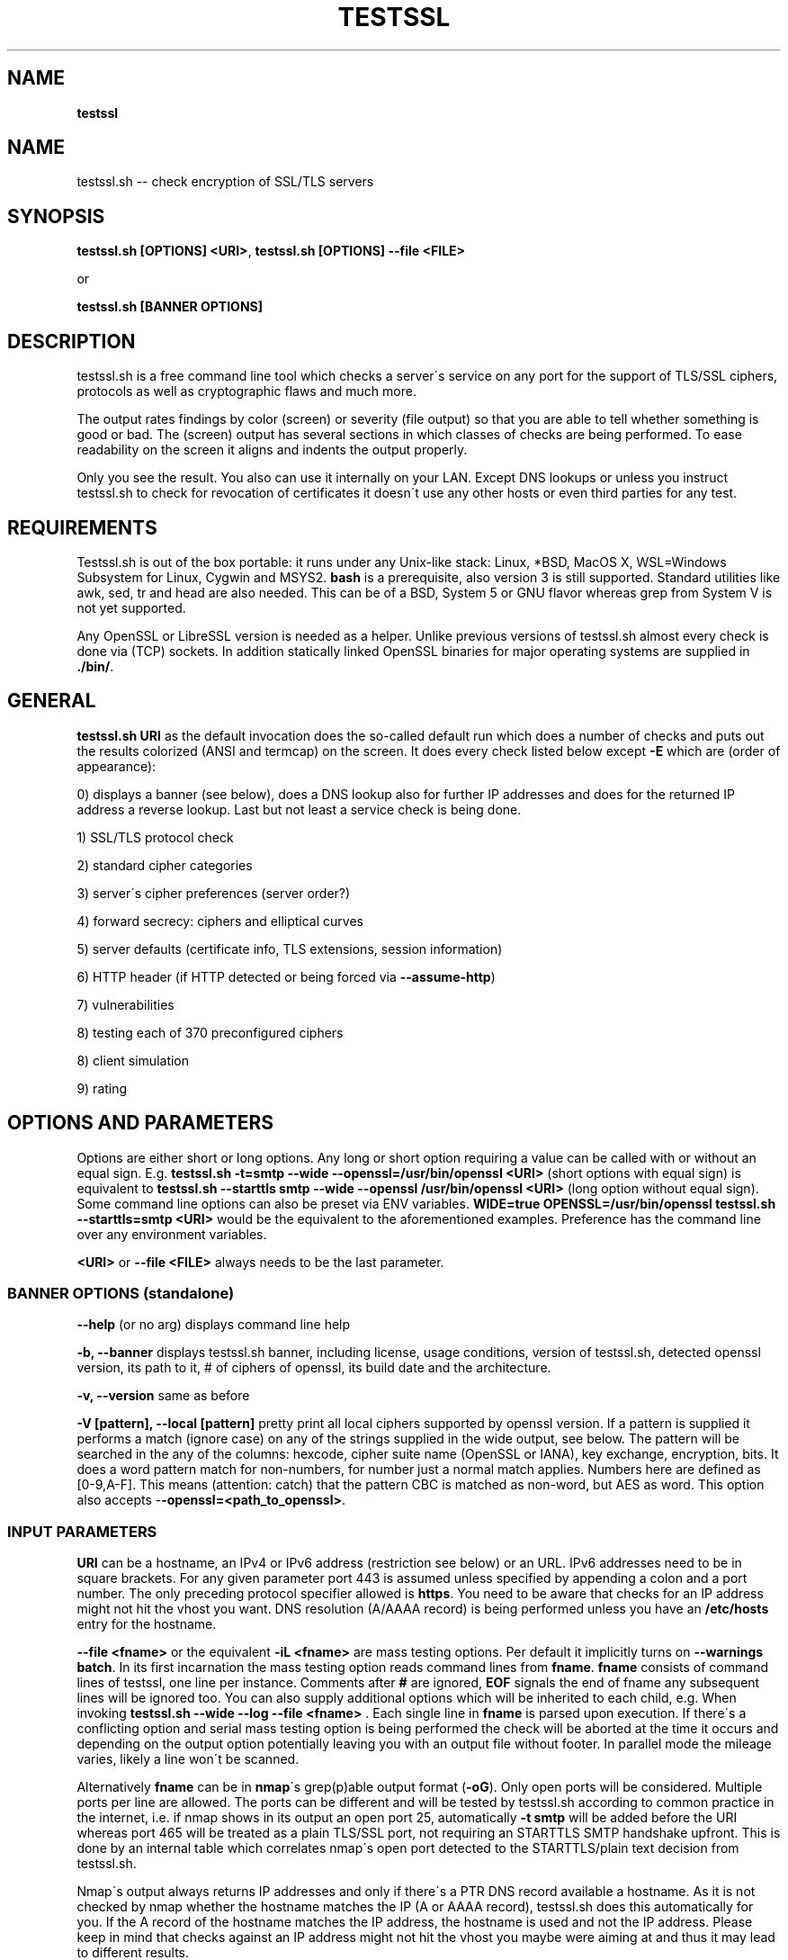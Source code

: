 .\" generated with Ronn/v0.7.3
.\" http://github.com/rtomayko/ronn/tree/0.7.3
.
.TH "TESTSSL" "1" "May 2020" "" ""
.
.SH "NAME"
\fBtestssl\fR
.
.SH "NAME"
testssl\.sh \-\- check encryption of SSL/TLS servers
.
.SH "SYNOPSIS"
\fBtestssl\.sh [OPTIONS] <URI>\fR, \fBtestssl\.sh [OPTIONS] \-\-file <FILE>\fR
.
.P
or
.
.P
\fBtestssl\.sh [BANNER OPTIONS]\fR
.
.SH "DESCRIPTION"
testssl\.sh is a free command line tool which checks a server\'s service on any port for the support of TLS/SSL ciphers, protocols as well as cryptographic flaws and much more\.
.
.P
The output rates findings by color (screen) or severity (file output) so that you are able to tell whether something is good or bad\. The (screen) output has several sections in which classes of checks are being performed\. To ease readability on the screen it aligns and indents the output properly\.
.
.P
Only you see the result\. You also can use it internally on your LAN\. Except DNS lookups or unless you instruct testssl\.sh to check for revocation of certificates it doesn\'t use any other hosts or even third parties for any test\.
.
.SH "REQUIREMENTS"
Testssl\.sh is out of the box portable: it runs under any Unix\-like stack: Linux, *BSD, MacOS X, WSL=Windows Subsystem for Linux, Cygwin and MSYS2\. \fBbash\fR is a prerequisite, also version 3 is still supported\. Standard utilities like awk, sed, tr and head are also needed\. This can be of a BSD, System 5 or GNU flavor whereas grep from System V is not yet supported\.
.
.P
Any OpenSSL or LibreSSL version is needed as a helper\. Unlike previous versions of testssl\.sh almost every check is done via (TCP) sockets\. In addition statically linked OpenSSL binaries for major operating systems are supplied in \fB\./bin/\fR\.
.
.SH "GENERAL"
\fBtestssl\.sh URI\fR as the default invocation does the so\-called default run which does a number of checks and puts out the results colorized (ANSI and termcap) on the screen\. It does every check listed below except \fB\-E\fR which are (order of appearance):
.
.P
0) displays a banner (see below), does a DNS lookup also for further IP addresses and does for the returned IP address a reverse lookup\. Last but not least a service check is being done\.
.
.P
1) SSL/TLS protocol check
.
.P
2) standard cipher categories
.
.P
3) server\'s cipher preferences (server order?)
.
.P
4) forward secrecy: ciphers and elliptical curves
.
.P
5) server defaults (certificate info, TLS extensions, session information)
.
.P
6) HTTP header (if HTTP detected or being forced via \fB\-\-assume\-http\fR)
.
.P
7) vulnerabilities
.
.P
8) testing each of 370 preconfigured ciphers
.
.P
8) client simulation
.
.P
9) rating
.
.SH "OPTIONS AND PARAMETERS"
Options are either short or long options\. Any long or short option requiring a value can be called with or without an equal sign\. E\.g\. \fBtestssl\.sh \-t=smtp \-\-wide \-\-openssl=/usr/bin/openssl <URI>\fR (short options with equal sign) is equivalent to \fBtestssl\.sh \-\-starttls smtp \-\-wide \-\-openssl /usr/bin/openssl <URI>\fR (long option without equal sign)\. Some command line options can also be preset via ENV variables\. \fBWIDE=true OPENSSL=/usr/bin/openssl testssl\.sh \-\-starttls=smtp <URI>\fR would be the equivalent to the aforementioned examples\. Preference has the command line over any environment variables\.
.
.P
\fB<URI>\fR or \fB\-\-file <FILE>\fR always needs to be the last parameter\.
.
.SS "BANNER OPTIONS (standalone)"
\fB\-\-help\fR (or no arg) displays command line help
.
.P
\fB\-b, \-\-banner\fR displays testssl\.sh banner, including license, usage conditions, version of testssl\.sh, detected openssl version, its path to it, # of ciphers of openssl, its build date and the architecture\.
.
.P
\fB\-v, \-\-version\fR same as before
.
.P
\fB\-V [pattern], \-\-local [pattern]\fR pretty print all local ciphers supported by openssl version\. If a pattern is supplied it performs a match (ignore case) on any of the strings supplied in the wide output, see below\. The pattern will be searched in the any of the columns: hexcode, cipher suite name (OpenSSL or IANA), key exchange, encryption, bits\. It does a word pattern match for non\-numbers, for number just a normal match applies\. Numbers here are defined as [0\-9,A\-F]\. This means (attention: catch) that the pattern CBC is matched as non\-word, but AES as word\. This option also accepts -\fB-openssl=<path_to_openssl>\fR\.
.
.SS "INPUT PARAMETERS"
\fBURI\fR can be a hostname, an IPv4 or IPv6 address (restriction see below) or an URL\. IPv6 addresses need to be in square brackets\. For any given parameter port 443 is assumed unless specified by appending a colon and a port number\. The only preceding protocol specifier allowed is \fBhttps\fR\. You need to be aware that checks for an IP address might not hit the vhost you want\. DNS resolution (A/AAAA record) is being performed unless you have an \fB/etc/hosts\fR entry for the hostname\.
.
.P
\fB\-\-file <fname>\fR or the equivalent \fB\-iL <fname>\fR are mass testing options\. Per default it implicitly turns on \fB\-\-warnings batch\fR\. In its first incarnation the mass testing option reads command lines from \fBfname\fR\. \fBfname\fR consists of command lines of testssl, one line per instance\. Comments after \fB#\fR are ignored, \fBEOF\fR signals the end of fname any subsequent lines will be ignored too\. You can also supply additional options which will be inherited to each child, e\.g\. When invoking \fBtestssl\.sh \-\-wide \-\-log \-\-file <fname>\fR \. Each single line in \fBfname\fR is parsed upon execution\. If there\'s a conflicting option and serial mass testing option is being performed the check will be aborted at the time it occurs and depending on the output option potentially leaving you with an output file without footer\. In parallel mode the mileage varies, likely a line won\'t be scanned\.
.
.P
Alternatively \fBfname\fR can be in \fBnmap\fR\'s grep(p)able output format (\fB\-oG\fR)\. Only open ports will be considered\. Multiple ports per line are allowed\. The ports can be different and will be tested by testssl\.sh according to common practice in the internet, i\.e\. if nmap shows in its output an open port 25, automatically \fB\-t smtp\fR will be added before the URI whereas port 465 will be treated as a plain TLS/SSL port, not requiring an STARTTLS SMTP handshake upfront\. This is done by an internal table which correlates nmap\'s open port detected to the STARTTLS/plain text decision from testssl\.sh\.
.
.P
Nmap\'s output always returns IP addresses and only if there\'s a PTR DNS record available a hostname\. As it is not checked by nmap whether the hostname matches the IP (A or AAAA record), testssl\.sh does this automatically for you\. If the A record of the hostname matches the IP address, the hostname is used and not the IP address\. Please keep in mind that checks against an IP address might not hit the vhost you maybe were aiming at and thus it may lead to different results\.
.
.P
A typical internal conversion to testssl\.sh file format from nmap\'s grep(p)able format could look like:
.
.IP "" 4
.
.nf

10\.10\.12\.16:443
10\.10\.12\.16:1443
\-t smtp host\.example\.com:25
host\.example\.com:443
host\.example\.com:631
\-t ftp 10\.10\.12\.11:21
10\.10\.12\.11:8443
.
.fi
.
.IP "" 0
.
.P
Please note that \fBfname\fR has to be in Unix format\. DOS carriage returns won\'t be accepted\. Instead of the command line switch the environment variable FNAME will be honored too\.
.
.P
\fB\-\-mode <serial|parallel>\fR\. Mass testing to be done serial (default) or parallel (\fB\-\-parallel\fR is shortcut for the latter, \fB\-\-serial\fR is the opposite option)\. Per default mass testing is being run in serial mode, i\.e\. one line after the other is processed and invoked\. The variable \fBMASS_TESTING_MODE\fR can be defined to be either equal \fBserial\fR or \fBparallel\fR\.
.
.P
\fB\-\-warnings <batch|off>\fR\. The warnings parameter determines how testssl\.sh will deal with situations where user input normally will be necessary\. There are two options\. \fBbatch\fR doesn\'t wait for a confirming keypress when a client\- or server\-side probem is encountered\. As of 3\.0 it just then terminates the particular scan\. This is automatically chosen for mass testing (\fB\-\-file\fR)\. \fBoff\fR just skips the warning, the confirmation but continues the scan, independent whether it makes sense or not\. Please note that there are conflicts where testssl\.sh will still ask for confirmation which are the ones which otherwise would have a drastic impact on the results\. Almost any other decision will be made in the future as a best guess by testssl\.sh\. The same can be achieved by setting the environment variable \fBWARNINGS\fR\.
.
.P
\fB\-\-connect\-timeout <seconds>\fR This is useful for socket TCP connections to a node\. If the node does not complete a TCP handshake (e\.g\. because it is down or behind a firewall or there\'s an IDS or a tarpit) testssl\.sh may usually hang for around 2 minutes or even much more\. This parameter instructs testssl\.sh to wait at most \fBseconds\fR for the handshake to complete before giving up\. This option only works if your OS has a timeout binary installed\. CONNECT_TIMEOUT is the corresponding environment variable\.
.
.P
\fB\-\-openssl\-timeout <seconds>\fR This is especially useful for all connects using openssl and practically useful for mass testing\. It avoids the openssl connect to hang for ~2 minutes\. The expected parameter \fBseconds\fR instructs testssl\.sh to wait before the openssl connect will be terminated\. The option is only available if your OS has a timeout binary installed\. As there are different implementations of \fBtimeout\fR: It automatically calls the binary with the right parameters\. OPENSSL_TIMEOUT is the equivalent environment variable\.
.
.P
\fB\-\-basicauth <user:pass>\fR This can be set to provide HTTP basic auth credentials which are used during checks for security headers\. BASICAUTH is the ENV variable you can use instead\.
.
.SS "SPECIAL INVOCATIONS"
\fB\-t <protocol>, \-\-starttls <protocol>\fR does a default run against a STARTTLS enabled \fBprotocol\fR\. \fBprotocol\fR must be one of \fBftp\fR, \fBsmtp\fR, \fBpop3\fR, \fBimap\fR, \fBxmpp\fR, \fBxmpp-server\fR, \fBtelnet\fR, \fBldap\fR, \fBirc\fR, \fBlmtp\fR, \fBnntp\fR, \fBpostgres\fR, \fBmysql\fR\. For the latter four you need e\.g\. the supplied OpenSSL or OpenSSL version 1\.1\.1\. Please note: MongoDB doesn\'t offer a STARTTLS connection, LDAP currently only works with \fB\-\-ssl\-native\fR\. \fBtelnet\fR and \fBirc\fR is WIP\.
.
.P
\fB\-\-xmpphost <jabber_domain>\fR is an additional option for STARTTLS enabled XMPP: It expects the jabber domain as a parameter\. This is only needed if the domain is different from the URI supplied\.
.
.P
\fB\-\-mx <domain|host>\fR tests all MX records (STARTTLS on port 25) from high to low priority, one after the other\.
.
.P
\fB\-\-ip <ip>\fR tests either the supplied IPv4 or IPv6 address instead of resolving host(s) in \fB<URI>\fR\. IPv6 addresses need to be supplied in square brackets\. \fB\-\-ip=one\fR means: just test the first A record DNS returns (useful for multiple IPs)\. If \fB\-6\fR and \fB\-\-ip=one\fR was supplied an AAAA record will be picked if available\. The \fB\-\-ip\fR option might be also useful if you want to resolve the supplied hostname to a different IP, similar as if you would edit \fB/etc/hosts\fR or \fB/c/Windows/System32/drivers/etc/hosts\fR\. \fB\-\-ip=proxy\fR tries a DNS resolution via proxy\.
.
.P
\fB\-\-proxy <host>:<port>\fR does ANY check via the specified proxy\. \fB\-\-proxy=auto\fR inherits the proxy setting from the environment\. The hostname supplied will be resolved to the first A record\. In addition if you want lookups via proxy you can specify \fBDNS_VIA_PROXY=true\fR\. OCSP revocation checking (\fB\-S \-\-phone\-out\fR) is not supported by OpenSSL via proxy\. As supplying a proxy is an indicator for port 80 and 443 outgoing being blocked in your network an OCSP revocation check won\'t be performed\. However if \fBIGN_OCSP_PROXY=true\fR has been supplied it will be tried directly\. Authentication to the proxy is not supported\. Proxying via IPv6 addresses is not possible, no HTTPS or SOCKS proxy is supported\.
.
.P
\fB\-6\fR does (also) IPv6 checks\. Please note that testssl\.sh doesn\'t perform checks on an IPv6 address automatically, because of two reasons: testssl\.sh does no connectivity checks for IPv6 and it cannot determine reliably whether the OpenSSL binary you\'re using has IPv6 s_client support\. \fB\-6\fR assumes both is the case\. If both conditions are met and you in general prefer to test for IPv6 branches as well you can add \fBHAS_IPv6\fR to your shell environment\. Besides the OpenSSL binary supplied IPv6 is known to work with vanilla OpenSSL >= 1\.1\.0 and older versions >=1\.0\.2 in RHEL/CentOS/FC and Gentoo\.
.
.P
\fB\-\-ssl\-native\fR Instead of using a mixture of bash sockets and a few openssl s_client connects, testssl\.sh uses the latter (almost) only\. This is faster at the moment but provides less accurate results, especially for the client simulation and for cipher support\. For all checks you will see a warning if testssl\.sh cannot tell if a particular check cannot be performed\. For some checks however you might end up getting false negatives without a warning\. This option is only recommended if you prefer speed over accuracy or you know that your target has sufficient overlap with the protocols and cipher provided by your openssl binary\.
.
.P
\fB\-\-openssl <path_to_openssl>\fR testssl\.sh tries very hard to find automagically the binary supplied (where the tree of testssl\.sh resides, from the directory where testssl\.sh has been started from, etc\.)\. If all that doesn\'t work it falls back to openssl supplied from the OS (\fB$PATH\fR)\. With this option you can point testssl\.sh to your binary of choice and override any internal magic to find the openssl binary\. (Environment preset via \fBOPENSSL=<path_to_openssl>\fR)\.
.
.SS "TUNING OPTIONS"
\fB\-\-bugs\fR does some workarounds for buggy servers like padding for old F5 devices\. The option is passed as \fB\-bug\fR to openssl when needed, see \fBs_client(1)\fR, environment preset via \fBBUGS="\-bugs"\fR (1x dash)\. For the socket part testssl\.sh has always workarounds in place to cope with broken server implementations\.
.
.P
\fB\-\-assuming\-http\fR testssl\.sh normally does upfront an application protocol detection\. In cases where HTTP cannot be automatically detected you may want to use this option\. It enforces testssl\.sh not to skip HTTP specific tests (HTTP header) and to run a browser based client simulation\. Please note that sometimes also the severity depends on the application protocol, e\.g\. SHA1 signed certificates, the lack of any SAN matches and some vulnerabilities will be punished harder when checking a web server as opposed to a mail server\.
.
.P
\fB\-n, \-\-nodns <min|none>\fR tells testssl\.sh which DNS lookups should be performed\. \fBmin\fR uses only forward DNS resolution (A and AAAA record or MX record) and skips CAA lookups and PTR records from the IP address back to a DNS name\. \fBnone\fR performs no DNS lookups at all\. For the latter you either have to supply the IP address as a target, to use \fB\-\-ip\fR or have the IP address in \fB/etc/hosts\fR\. The use of the switch is only useful if you either can\'t or are not willing to perform DNS lookups\. The latter can apply e\.g\. to some pentests\. In general this option could e\.g\. help you to avoid timeouts by DNS lookups\. \fBNODNS\fR is the environment variable for this\.
.
.P
\fB\-\-sneaky\fR For HTTP header checks testssl\.sh uses normally the server friendly HTTP user agent \fBTLS tester from ${URL}\fR\. With this option your traces are less verbose and a Firefox user agent is being used\. Be aware that it doesn\'t hide your activities\. That is just not possible (environment preset via \fBSNEAKY=true\fR)\.
.
.P
\fB\-\-ids\-friendly\fR is a switch which may help to get a scan finished which otherwise would be blocked by a server side IDS\. This switch skips tests for the following vulnerabilities: Heartbleed, CCS Injection, Ticketbleed and ROBOT\. The environment variable OFFENSIVE set to false will achieve the same result\. Please be advised that as an alternative or as a general approach you can try to apply evasion techniques by changing the variables USLEEP_SND and / or USLEEP_REC and maybe MAX_WAITSOCK\.
.
.P
\fB\-\-phone\-out\fR Checking for revoked certificates via CRL and OCSP is not done per default\. This switch instructs testssl\.sh to query external \-\- in a sense of the current run \-\- URIs\. By using this switch you acknowledge that the check might have privacy issues, a download of several megabytes (CRL file) may happen and there may be network connectivity problems while contacting the endpoint which testssl\.sh doesn\'t handle\. PHONE_OUT is the environment variable for this which needs to be set to true if you want this\.
.
.P
\fB\-\-add\-ca <CAfile>\fR enables you to add your own CA(s) in PEM format for trust chain checks\. \fBCAfile\fR can be a directory containing files with a \.pem extension, a single file or multiple files as a comma separated list of root CAs\. Internally they will be added during runtime to all CA stores\. This is (only) useful for internal hosts whose certificates are issued by internal CAs\. Alternatively ADDTL_CA_FILES is the environment variable for this\.
.
.SS "SINGLE CHECK OPTIONS"
Any single check switch supplied as an argument prevents testssl\.sh from doing a default run\. It just takes this and if supplied other options and runs them \- in the order they would also appear in the default run\.
.
.P
\fB\-e, \-\-each\-cipher\fR checks each of the (currently configured) 370 ciphers via openssl + sockets remotely on the server and reports back the result in wide mode\. If you want to display each cipher tested you need to add \fB\-\-show\-each\fR\. Per default it lists the following parameters: \fBhexcode\fR, \fBOpenSSL cipher suite name\fR, \fBkey exchange\fR, \fBencryption bits\fR, \fBIANA/RFC cipher suite name\fR\. Please note the \fB\-\-mapping\fR parameter changes what cipher suite names you will see here and at which position\. Also please note that the \fBbit\fR length for the encryption is shown and not the \fBsecurity\fR length, albeit it\'ll be sorted by the latter\. For 3DES due to the Meet\-in\-the\-Middle problem the bit size of 168 bits is equivalent to the security size of 112 bits\.
.
.P
\fB\-E, \-\-cipher\-per\-proto\fR is similar to \fB\-e, \-\-each\-cipher\fR\. It checks each of the possible ciphers, here: per protocol\. If you want to display each cipher tested you need to add \fB\-\-show\-each\fR\. The output is sorted by security strength, it lists the encryption bits though\.
.
.P
\fB\-s, \-\-std, \-\-standard\fR tests certain lists of cipher suites by strength\. Those lists are (\fBopenssl ciphers $LIST\fR, $LIST from below:)
.
.IP "\(bu" 4
\fBNULL encryption ciphers\fR: \'NULL:eNULL\'
.
.IP "\(bu" 4
\fBAnonymous NULL ciphers\fR: \'aNULL:ADH\'
.
.IP "\(bu" 4
\fBExport ciphers\fR (w/o the preceding ones): \'EXPORT:!ADH:!NULL\'
.
.IP "\(bu" 4
\fBLOW\fR (64 Bit + DES ciphers, without EXPORT ciphers): \'LOW:DES:RC2:RC4:!ADH:!EXP:!NULL:!eNULL\'
.
.IP "\(bu" 4
\fB3DES + IDEA Ciphers\fR: \'3DES:IDEA:!aNULL:!ADH\'
.
.IP "\(bu" 4
\fBAverage grade Ciphers\fR: \'HIGH:MEDIUM:AES:CAMELLIA:ARIA:!IDEA:!CHACHA20:!3DES:!RC2:!RC4:!AESCCM8:!AESCCM:!AESGCM:!ARIAGCM:!aNULL\'
.
.IP "\(bu" 4
\fBStrong grade Ciphers\fR (AEAD): \'AESGCM:CHACHA20:CamelliaGCM:AESCCM\'
.
.IP "" 0
.
.P
\fB\-f, \-\-fs, \-\-nsa, \-\-forward\-secrecy\fR Checks robust forward secrecy key exchange\. "Robust" means that ciphers having intrinsic severe weaknesses like Null Authentication or Encryption, 3DES and RC4 won\'t be considered here\. There shouldn\'t be the wrong impression that a secure key exchange has been taking place and everything is fine when in reality the encryption sucks\. Also this section lists the available elliptical curves and Diffie Hellman groups, as well as FFDHE groups (TLS 1\.2 and TLS 1\.3)\.
.
.P
\fB\-p, \-\-protocols\fR checks TLS/SSL protocols SSLv2, SSLv3, TLS 1\.0 through TLS 1\.3 and for HTTP: SPDY (NPN) and ALPN, a\.k\.a\. HTTP/2\. For TLS 1\.3 several drafts (from 18 on) and final are supported and being tested for\.
.
.P
\fB\-P, \-\-preference\fR displays the servers preferences: cipher order, with used openssl client: negotiated protocol and cipher\. If there\'s a cipher order enforced by the server it displays it for each protocol (openssl+sockets)\. If there\'s not, it displays instead which ciphers from the server were picked with each protocol\.
.
.P
\fB\-S, \-\-server_defaults\fR displays information from the server hello(s):
.
.IP "\(bu" 4
Available TLS extensions,
.
.IP "\(bu" 4
TLS ticket + session ID information/capabilities,
.
.IP "\(bu" 4
session resumption capabilities,
.
.IP "\(bu" 4
Time skew relative to localhost (most server implementations return random values)\.
.
.IP "\(bu" 4
.
.IP "\(bu" 4
signature algorithm,
.
.IP "\(bu" 4
key size,
.
.IP "\(bu" 4
key usage and extended key usage,
.
.IP "\(bu" 4
fingerprints and serial
.
.IP "\(bu" 4
Common Name (CN), Subject Alternative Name (SAN), Issuer,
.
.IP "\(bu" 4
Trust via hostname + chain of trust against supplied certificates
.
.IP "\(bu" 4
EV certificate detection
.
.IP "\(bu" 4
experimental "eTLS" detection
.
.IP "\(bu" 4
validity: start + end time, how many days to go (warning for certificate lifetime >=5 years)
.
.IP "\(bu" 4
revocation info (CRL, OCSP, OCSP stapling + must staple)\. When \fB\-\-phone\-out\fR supplied it checks against the certificate issuer whether the host certificate has been revoked (plain OCSP, CRL)\.
.
.IP "\(bu" 4
displaying DNS Certification Authority Authorization resource record
.
.IP "\(bu" 4
Certificate Transparency info (if provided by server)\.
.
.IP "" 0

.
.IP "" 0
.
.P
For the trust chain check 5 certificate stores are provided\. If the test against one of the trust stores failed, the one is being identified and the reason for the failure is displayed \- in addition the ones which succeeded are displayed too\. You can configure your own CA via ADDTL_CA_FILES, see section \fBFILES\fR below\. If the server provides no matching record in Subject Alternative Name (SAN) but in Common Name (CN), it will be indicated as this is deprecated\. Also for multiple server certificates are being checked for as well as for the certificate reply to a non\-SNI (Server Name Indication) client hello to the IP address\. Regarding the TLS clock skew: it displays the time difference to the client\. Only a few TLS stacks nowadays still support this and return the local clock \fBgmt_unix_time\fR, e\.g\. IIS, openssl < 1\.0\.1f\. In addition to the HTTP date you could e\.g\. derive that there are different hosts where your TLS and your HTTP request ended \-\- if the time deltas differ significantly\.
.
.P
\fB\-x <pattern>, \-\-single\-cipher <pattern>\fR tests matched \fBpattern\fR of ciphers against a server\. Patterns are similar to \fB\-V pattern , \-\-local pattern\fR, see above about matching\.
.
.P
\fB\-h, \-\-header, \-\-headers\fR if the service is HTTP (either by detection or by enforcing via \fB\-\-assume\-http\fR\. It tests several HTTP headers like
.
.IP "\(bu" 4
HTTP Strict Transport Security (HSTS)
.
.IP "\(bu" 4
HTTP Public Key Pinning (HPKP)
.
.IP "\(bu" 4
Server banner
.
.IP "\(bu" 4
HTTP date+time
.
.IP "\(bu" 4
Server banner like Linux or other Unix vendor headers
.
.IP "\(bu" 4
Application banner (PHP, RoR, OWA, SharePoint, Wordpress, etc)
.
.IP "\(bu" 4
Reverse proxy headers
.
.IP "\(bu" 4
Web server modules
.
.IP "\(bu" 4
IPv4 address in header
.
.IP "\(bu" 4
Cookie (including Secure/HTTPOnly flags)
.
.IP "\(bu" 4
Decodes BIG IP F5 non\-encrypted cookies
.
.IP "\(bu" 4
Security headers (X\-Frame\-Options, X\-XSS\-Protection, Expect\-CT,\.\.\. , CSP headers)\. Nonsense is not yet detected here\.
.
.IP "" 0
.
.P
\fB\-\-c, \-\-client\-simulation\fR This simulates a handshake with a number of standard clients so that you can figure out which client cannot or can connect to your site\. For the latter case the protocol, cipher and curve is displayed, also if there\'s Forward Secrecy\. testssl\.sh uses a handselected set of clients which are retrieved by the SSLlabs API\. The output is aligned in columns when combined with the \fB\-\-wide\fR option\. If you want the full nine yards of clients displayed use the environment variable ALL_CLIENTS\.
.
.P
\fB\-g, \-\-grease\fR checks several server implementation bugs like tolerance to size limitations and GREASE, see RFC 8701\. This check doesn\'t run per default\.
.
.SS "VULNERABILITIES"
\fB\-U, \-\-vulnerable, \-\-vulnerabilities\fR Just tests all (of the following) vulnerabilities\. The environment variable \fBVULN_THRESHLD\fR determines after which value a separate headline for each vulnerability is being displayed\. Default is \fB1\fR which means if you check for two vulnerabilities, only the general headline for vulnerabilities section is displayed \-\- in addition to the vulnerability and the result\. Otherwise each vulnerability or vulnerability section gets its own headline in addition to the output of the name of the vulnerabilty and test result\. A vulnerability section is comprised of more than one check, e\.g\. the renegotiation vulnerability check has two checks, so has Logjam\.
.
.P
\fB\-H, \-\-heartbleed\fR Checks for Heartbleed, a memory leakage in openssl\. Unless the server side doesn\'t support the heartbeat extension it is likely that this check runs into a timeout\. The seconds to wait for a reply can be adjusted with \fBHEARTBLEED_MAX_WAITSOCK\fR\. 8 is the default\.
.
.P
\fB\-I, \-\-ccs, \-\-ccs\-injection\fR Checks for CCS Injection which is an openssl vulnerability\. Sometimes also here the check needs to wait for a reply\. The predefined timeout of 5 seconds can be changed with the environment variable \fBCCS_MAX_WAITSOCK\fR\.
.
.P
\fB\-T, \-\-ticketbleed\fR Checks for Ticketbleed memory leakage in BigIP loadbalancers\.
.
.P
\fB\-BB, \-\-robot\fR Checks for vulnerability to ROBOT / (\fIReturn Of Bleichenbacher\'s Oracle Threat\fR) attack\.
.
.P
\fB\-R, \-\-renegotiation\fR Tests renegotiation vulnerabilities\. Currently there\'s a check for \fISecure Renegotiation\fR and for \fISecure Client\-Initiated Renegotiation\fR\. Please be aware that vulnerable servers to the latter can likely be DoSed very easily (HTTP)\. A check for \fIInsecure Client\-Initiated Renegotiation\fR is not yet implemented\.
.
.P
\fB\-C, \-\-compression, \-\-crime\fR Checks for CRIME (\fICompression Ratio Info\-leak Made Easy\fR) vulnerability in TLS\. CRIME in SPDY is not yet being checked for\.
.
.P
\fB\-B, \-\-breach\fR Checks for BREACH (\fIBrowser Reconnaissance and Exfiltration via Adaptive Compression of Hypertext\fR) vulnerability\. As for this vulnerability HTTP level compression is a prerequisite it\'ll be not tested if HTTP cannot be detected or the detection is not enforced via \fB`\-\-assume\-http\fR\. Please note that only the URL supplied (normally "/" ) is being tested\.
.
.P
\fB\-O, \-\-poodle\fR Tests for SSL POODLE (\fIPadding Oracle On Downgraded Legacy Encryption\fR) vulnerability\. It basically checks for the existence of CBC ciphers in SSLv3\.
.
.P
\fB\-Z, \-\-tls\-fallback\fR Checks TLS_FALLBACK_SCSV mitigation\. TLS_FALLBACK_SCSV is basically a ciphersuite appended to the Client Hello trying to prevent protocol downgrade attacks by a Man in the Middle\.
.
.P
\fB\-W, \-\-sweet32\fR Checks for vulnerability to SWEET32 by testing 64 bit block ciphers (3DES, RC2 and IDEA)\.
.
.P
\fB\-F, \-\-freak\fR Checks for FREAK vulnerability (\fIFactoring RSA Export Keys\fR) by testing for EXPORT RSA ciphers
.
.P
\fB\-D, \-\-drown\fR Checks for DROWN vulnerability (\fIDecrypting RSA with Obsolete and Weakened eNcryption\fR) by checking whether the SSL 2 protocol is available at the target\. Please note that if you use the same RSA certificate elsewhere you might be vulnerable too\. testssl\.sh doesn\'t check for this but provides a helpful link @ censys\.io which provides this service\.
.
.P
\fB\-J, \-\-logjam\fR Checks for LOGJAM vulnerability by checking for DH EXPORT ciphers\. It also checks for "common primes" which are preconfigured DH keys\. DH keys =< 1024 Bit will be penalized\. Also FFDHE groups (TLS 1\.2) will be displayed here\.
.
.P
\fB\-A, \-\-beast\fR Checks BEAST vulnerabilities in SSL 3 and TLS 1\.0 by testing the usage of CBC ciphers\.
.
.P
\fB\-L, \-\-lucky13\fR Checks for LUCKY13 vulnerability\. It checks for the presence of CBC ciphers in TLS versions 1\.0 \- 1\.2\.
.
.P
\fB\-WS, \-\-winshock\fR Checks for Winshock vulnerability\. It tests for absence of GCM ciphers which were introduced in the fix and correlates that with the server banner\.
.
.P
\fB\-4, \-\-rc4, \-\-appelbaum\fR Checks which RC4 stream ciphers are being offered\.
.
.SS "OUTPUT OPTIONS"
\fB\-q, \-\-quiet\fR Normally testssl\.sh displays a banner on stdout with several version information, usage rights and a warning\. This option suppresses it\. Please note that by choosing this option you acknowledge usage terms and the warning normally appearing in the banner\.
.
.P
\fB\-\-wide\fR Except the "each cipher output" all tests displays the single cipher name (scheme see below)\. This option enables testssl\.sh to display also for the following sections the same output as for testing each ciphers: BEAST, FS, RC4\. The client simulation has also a wide mode\. The difference here is restricted to a column aligned output and a proper headline\. The environment variable \fBWIDE\fR can be used instead\.
.
.P
\fB\-\-mapping <openssl|iana|no\-openssl|no\-iana>\fR
.
.IP "\(bu" 4
\fBopenssl\fR: use the OpenSSL cipher suite name as the primary name cipher suite name form (default),
.
.IP "\(bu" 4
\fBiana\fR: use the IANA cipher suite name as the primary name cipher suite name form\.
.
.IP "\(bu" 4
\fBno\-openssl\fR: don\'t display the OpenSSL cipher suite name, display IANA names only\.
.
.IP "\(bu" 4
\fBno\-iana\fR: don\'t display the IANA cipher suite name, display OpenSSL names only\.
.
.IP "" 0
.
.P
Please note that in testssl\.sh 3\.0 you can still use \fBrfc\fR instead of \fBiana\fR and \fBno\-rfc\fR instead of \fBno\-iana\fR but it\'ll disappear after 3\.0\.
.
.P
\fB\-\-show\-each\fR This is an option for all wide modes only: it displays all ciphers tested \-\- not only succeeded ones\. \fBSHOW_EACH_C\fR is your friend if you prefer to set this via the shell environment\.
.
.P
\fB\-\-color <0|1|2|3>\fR determines the use of colors on the screen and in the log file: \fB2\fR is the default and makes use of ANSI and termcap escape codes on your terminal\. \fB1\fR just uses non\-colored mark\-up like bold, italics, underline, reverse\. \fB0\fR means no mark\-up at all = no escape codes\. This is also what you want when you want a log file without any escape codes\. \fB3\fR will color ciphers and EC according to an internal (not yet perfect) rating\. Setting the environment variable \fBCOLOR\fR to the value achieves the same result\. Please not that OpenBSD and early FreeBSD do not support italics\.
.
.P
\fB\-\-colorblind\fR Swaps green and blue colors in the output, so that this percentage of folks (up to 8% of males, see https://en\.wikipedia\.org/wiki/Color_blindness) can distinguish those findings better\. \fBCOLORBLIND\fR is the according variable if you want to set this in the environment\.
.
.P
\fB\-\-debug <0\-6>\fR This gives you additional output on the screen (2\-6), only useful for debugging\. \fBDEBUG\fR is the according environment variable which you can use\. There are six levels (0 is the default, thus it has no effect):
.
.IP "1." 4
screen output normal but leaves useful debug output in \fB/tmp/testssl\.XXXXXX/\fR \. The info about the exact directory is included in the screen output in the end of the run\.
.
.IP "2." 4
lists more what\'s going on, status (high level) and connection errors, a few general debug output
.
.IP "3." 4
even slightly more info: hexdumps + other info
.
.IP "4." 4
display bytes sent via sockets
.
.IP "5." 4
display bytes received via sockets
.
.IP "6." 4
whole 9 yards
.
.IP "" 0
.
.P
\fB\-\-disable\-rating\fR disables rating\. Rating automatically gets disabled, to not give a wrong or misleading grade, when not all required functions are executed (e\.g when checking for a single vulnerabilities)\.
.
.SS "FILE OUTPUT OPTIONS"
\fB\-\-log, \-\-logging\fR Logs stdout also to \fB${NODE}\-p${port}${YYYYMMDD\-HHMM}\.log\fR in current working directory of the shell\. Depending on the color output option (see above) the output file will contain color and other markup escape codes, unless you specify \fB\-\-color 0\fR too\. \fBcat\fR and \-\- if properly configured \fBless\fR \-\- will show the output properly formatted on your terminal\. The output shows a banner with the almost the same information as on the screen\. In addition it shows the command line of the testssl\.sh instance\. Please note that the resulting log file is formatted according to the width of your screen while running testssl\.sh\. You can override the width with the environment variable TERM_WIDTH\.
.
.P
\fB\-\-logfile <logfile>\fR or \fB\-oL <logfile>\fR Instead of the previous option you may want to use this one if you want to log into a directory or if you rather want to specify the log file name yourself\. If \fBlogfile\fR is a directory the output will put into \fBlogfile/${NODE}\-p${port}${YYYYMMDD\-HHMM}\.log\fR\. If \fBlogfile\fR is a file it will use that file name, an absolute path is also permitted here\. LOGFILE is the variable you need to set if you prefer to work environment variables instead\. Please note that the resulting log file is formatted according to the width of your screen while running testssl\.sh\. You can override the width with the environment variable TERM_WIDTH\.
.
.P
\fB\-\-json\fR Logs additionally to JSON file \fB${NODE}\-p${port}${YYYYMMDD\-HHMM}\.json\fR in the current working directory of the shell\. The resulting JSON file is opposed to \fB\-\-json\-pretty\fR flat \-\- which means each section is self contained and has an identifier for each single check, the hostname/IP address, the port, severity and the finding\. For vulnerabilities it may contain a CVE and CWE entry too\. The output doesn\'t contain a banner or a footer\.
.
.P
\fB\-\-jsonfile <jsonfile>\fR or \fB\-oj <jsonfile>\fR Instead of the previous option you may want to use this one if you want to log the JSON out put into a directory or if you rather want to specify the log file name yourself\. If \fBjsonfile\fR is a directory the output will put into \fBlogfile/${NODE}\-p${port}${YYYYMMDD\-HHMM}\.json\. If\fRjsonfile` is a file it will use that file name, an absolute path is also permitted here\.
.
.P
\fB\-\-json\-pretty\fR Logs additionally to JSON file \fB${NODE}\-p${port}${YYYYMMDD\-HHMM}\.json in the current working directory of the shell\. The resulting JSON file is opposed to\fR\-\-json` non\-flat \-\- which means it is structured\. The structure contains a header similar to the banner on the screen, including the command line, scan host, openssl binary used, testssl version and epoch of the start time\. Then for every test section of testssl\.sh it contains a separate JSON object/section\. Each finding has a key/value pair identifier with the identifier for each single check, the severity and the finding\. For vulnerabilities it may contain a CVE and CWE entry too\. The footer lists the scan time in seconds\.
.
.P
\fB\-\-jsonfile\-pretty <jsonfile>\fR or \fB\-oJ <jsonfile>\fR Similar to the aforementioned \fB\-\-jsonfile\fR or \fB\-\-logfile\fR it logs the output in pretty JSON format (see \fB\-\-json\-pretty\fR) into a file or a directory\. For further explanation see \fB\-\-jsonfile\fR or \fB\-\-logfile\fR\.
.
.P
\fB\-\-csv\fR Logs additionally to a CSV file \fB${NODE}\-p${port}${YYYYMMDD\-HHMM}\.csv\fR in the current working directory of the shell\. The output contains a header with the keys, the values are the same as in the flat JSON format (identifier for each single check, the hostname/IP address, the port, severity, the finding and for vulnerabilities a CVE and CWE number)\.
.
.P
\fB\-\-csvfile <csvfile>\fR or \fB\-oC <csvfile>\fR Similar to the aforementioned \fB\-\-jsonfile\fR or \fB\-\-logfile\fR it logs the output in CSV format (see \fB\-\-cvs\fR) additionally into a file or a directory\. For further explanation see \fB\-\-jsonfile\fR or \fB\-\-logfile\fR\.
.
.P
\fB\-\-html\fR Logs additionally to an HTML file \fB${NODE}\-p${port}${YYYYMMDD\-HHMM}\.html\fR in the current working directory of the shell\. It contains a 1:1 output of the console\. In former versions there was a non\-native option to use "aha" (Ansi HTML Adapter: github\.com/theZiz/aha) like \fBtestssl\.sh [options] <URI> | aha >output\.html\fR\. This is not necessary anymore\.
.
.P
\fB\-\-htmlfile <htmlfile>\fR or \fB\-oH <htmlfile>\fR Similar to the aforementioned \fB\-\-jsonfile\fR or \fB\-\-logfile\fR it logs the output in HTML format (see \fB\-\-html\fR) additionally into a file or a directory\. For further explanation see \fB\-\-jsonfile\fR or \fB\-\-logfile\fR\.
.
.P
\fB\-oA <filename>\fR / \fB\-\-outFile <filename>\fR Similar to nmap it does a file output to all available file formats: LOG, JSON pretty, CSV, HTML\. If the filename supplied is equal \fBauto\fR the filename is automatically generated using \'${NODE}\-p${port}${YYYYMMDD\-HHMM}\.${EXT}\' with the according extension\. If a directory is provided all output files will put into \fB<filename>/${NODE}\-p${port}${YYYYMMDD\-HHMM}\.{log,json,csv,html}\fR\.
.
.P
\fB\-oa <filename>\fR / \fB\-\-outfile <filename>\fR Does the same as the previous option but uses flat JSON instead\.
.
.P
\fB\-\-hints\fR This option is not in use yet\. This option is meant to give hints how to fix a finding or at least a help to improve something\. GIVE_HINTS is the environment variable for this\.
.
.P
\fB\-\-severity <severity>\fR For CSV and both JSON outputs this will only add findings to the output file if a severity is equal or higher than the \fBseverity\fR value specified\. Allowed are \fB<LOW|MEDIUM|HIGH|CRITICAL>\fR\. WARN is another level which translates to a client\-side scanning error or problem\. Thus you will always see them in a file if they occur\.
.
.P
\fB\-\-append\fR Normally, if an output file already exists and it has a file size greater zero, testssl\.sh will prompt you to manually remove the file exit with an error\. \fB\-\-append\fR however will append to this file, without a header\. The environment variable APPEND does the same\. Be careful using this switch/variable\. A complementary option which overwrites an existing file doesn\'t exist per design\.
.
.P
\fB\-\-outprefix <fname_prefix>\fR Prepend output filename prefix \fIfname_prefix\fR before \'${NODE}\-\'\. You can use as well the environment variable FNAME_PREFIX\. Using this any output files will be named \fB<fname_prefix>\-${NODE}\-p${port}${YYYYMMDD\-HHMM}\.<format>\fR when no file name of the respective output option was specified\. If you do not like the separator \'\-\' you can as well supply a \fB<fname_prefix>\fR ending in \'\.\', \'_\' or \',\'\. In this case or if you already supplied \'\-\' no additional \'\-\' will be appended to \fB<fname_prefix>\fR\.
.
.P
A few file output options can also be preset via environment variables\.
.
.SS "COLOR RATINGS"
Testssl\.sh makes use of (the eight) standard terminal colors\. The color scheme is as follows:
.
.IP "\(bu" 4
light red: a critical finding
.
.IP "\(bu" 4
red: a high finding
.
.IP "\(bu" 4
brown: a medium finding
.
.IP "\(bu" 4
yellow: a low finding
.
.IP "\(bu" 4
green (blue if COLORBLIND is set): something which is either in general a good thing or a negative result of a check which otherwise results in a high finding
.
.IP "\(bu" 4
light green (light blue if COLORBLIND is set) : something which is either in general a very good thing or a negative result of a check which otherwise results in a critical finding
.
.IP "\(bu" 4
no color at places where also a finding can be expected: a finding on an info level
.
.IP "\(bu" 4
cyan: currently only used for \fB\-\-show\-each\fR or an additional hint
.
.IP "\(bu" 4
magenta: signals a warning condition, e\.g\. either a local lack of capabilities on the client side or another problem
.
.IP "\(bu" 4
light magenta: a fatal error which either requires strict consent from the user to continue or a condition which leaves no other choice for testssl\.sh to quit
.
.IP "" 0
.
.P
What is labeled as "light" above appears as such on the screen but is technically speaking "bold"\. Besides \fB\-\-color=3\fR will color ciphers according to an internal and rough rating\.
.
.P
Markup (without any color) is used in the following manner:
.
.IP "\(bu" 4
bold: for the name of the test
.
.IP "\(bu" 4
underline + bold: for the headline of each test section
.
.IP "\(bu" 4
underline: for a sub\-headline
.
.IP "\(bu" 4
italics: for strings just reflecting a value read from the server
.
.IP "" 0
.
.SS "TUNING via ENV variables and more options"
Except the environment variables mentioned above which can replace command line options here a some which cannot be set otherwise\. Variables used for tuning are preset with reasonable values\. \fIThere should be no reason to change them\fR unless you use testssl\.sh under special conditions\.
.
.IP "\(bu" 4
TERM_WIDTH is a variable which overrides the auto\-determined terminal width size\. Setting this variable normally only makes sense if you log the output to a file using the \fB\-\-log\fR, \fB\-\-logfile\fR or \fB\-oL\fR option\.
.
.IP "\(bu" 4
DEBUG_ALLINONE / SETX: when setting one of those to true testssl\.sh falls back to the standard bash behavior, i\.e\. calling \fBbash \-x testssl\.sh\fR it displays the bash debugging output not in an external file \fB/tmp/testssl\-<XX>\.log\fR
.
.IP "\(bu" 4
DEBUGTIME: Profiling option\. When using bash\'s debug mode and when this is set to true, it generates a separate text file with epoch times in \fB/tmp/testssl\-<XX>\.time\fR\. They need to be concatenated by \fBpaste /tmp/testssl\-<XX>\.{time,log}\fR
.
.IP "\(bu" 4
EXPERIMENTAL=true is an option which is sometimes used in the development process to make testing easier\. In released versions this has no effect\.
.
.IP "\(bu" 4
ALL_CLIENTS=true runs a client simulation with \fIall\fR (currently 126) clients when testing HTTP\.
.
.IP "\(bu" 4
UNBRACKTD_IPV6: needs to be set to true for some old versions of OpenSSL (like from Gentoo) which don\'t support [bracketed] IPv6 addresses
.
.IP "\(bu" 4
NO_ENGINE: if you have problems with garbled output containing the word \'engine\' you might want to set this to true\. It forces testssl\.sh not try to configure openssl\'s engine or a non existing one from libressl
.
.IP "\(bu" 4
HEADER_MAXSLEEP: To wait how long before killing the process to retrieve a service banner / HTTP header
.
.IP "\(bu" 4
MAX_WAITSOCK: It instructs testssl\.sh to wait until the specified time before declaring a socket connection dead\. Don\'t change this unless you\'re absolutely sure what you\'re doing\. Value is in seconds\.
.
.IP "\(bu" 4
CCS_MAX_WAITSOCK Is the similar to above but applies only to the CCS handshakes, for both of the two the two CCS payload\. Don\'t change this unless you\'re absolutely sure what you\'re doing\. Value is in seconds\.
.
.IP "\(bu" 4
HEARTBLEED_MAX_WAITSOCK Is the similar to MAX_WAITSOCK but applies only to the ServerHello after sending the Heartbleed payload\. Don\'t change this unless you\'re absolutely sure what you\'re doing\. Value is in seconds\.
.
.IP "\(bu" 4
MEASURE_TIME_FILE For seldom cases when you don\'t want the scan time to be included in the output you can set this to false\.
.
.IP "\(bu" 4
STARTTLS_SLEEP is per default set to 10 (seconds)\. That\'s the value testssl\.sh waits for a string in the STARTTLS handshake before giving up\.
.
.IP "\(bu" 4
MAX_PARALLEL is the maximum number of tests to run in parallel in parallel mass testing mode\. The default value of 20 may be made larger on systems with faster processors\.
.
.IP "\(bu" 4
MAX_WAIT_TEST is the maximum time (in seconds) to wait for a single test in parallel mass testing mode to complete\. The default is 1200\.
.
.IP "\(bu" 4
HSTS_MIN is preset to 179 (days)\. If you want warnings sooner or later for HTTP Strict Transport Security you can change this\.
.
.IP "\(bu" 4
HPKP_MIN is preset to 30 (days)\. If you want warnings sooner or later for HTTP Public Key Pinning you can change this
.
.IP "\(bu" 4
DAYS2WARN1 is the first threshold when you\'ll be warning of a certificate expiration of a host, preset to 60 (days)\. For Let\'s Encrypt this value will be divided internally by 2\.
.
.IP "\(bu" 4
DAYS2WARN2 is the second threshold when you\'ll be warning of a certificate expiration of a host, preset to 30 (days)\. For Let\'s Encrypt this value will be divided internally by 2\.
.
.IP "\(bu" 4
TESTSSL_INSTALL_DIR is the derived installation directory of testssl\.sh\. Relatively to that the \fBbin\fR and mandatory \fBetc\fR directory will be looked for\.
.
.IP "\(bu" 4
CA_BUNDLES_PATH: If you have an own set of CA bundles or you want to point testssl\.sh to a specific location of a CA bundle, you can use this variable to set the directory which testssl\.sh will use\. Please note that it overrides completely the builtin path of testssl\.sh which means that you will only test against the bundles you point to\. Also you might want to use \fB~/utils/create_ca_hashes\.sh\fR to create the hashes for HPKP\.
.
.IP "\(bu" 4
MAX_SOCKET_FAIL: A number which tells testssl\.sh how often a TCP socket connection may fail before the program gives up and terminates\. The default is 2\. You can increase it to a higher value if you frequently see a message like \fIFatal error: repeated openssl s_client connect problem, doesn\'t make sense to continue\fR\.
.
.IP "\(bu" 4
MAX_OSSL_FAIL: A number which tells testssl\.sh how often an OpenSSL s_client connect may fail before the program gives up and terminates\. The default is 2\. You can increase it to a higher value if you frequently see a message like \fIFatal error: repeated TCP connect problems, giving up\fR\.
.
.IP "\(bu" 4
MAX_HEADER_FAIL: A number which tells testssl\.sh how often a HTTP GET request over OpenSSL may return an empty file before the program gives up and terminates\. The default is 3\. Also here you can incerase the threshold when you spot messages like \fIFatal error: repeated HTTP header connect problems, doesn\'t make sense to continue\fR\.
.
.IP "" 0
.
.SS "RATING"
This program has a near\-complete implementation of SSL Labs\'s \'SSL Server Rating Guide \fIhttps://github\.com/ssllabs/research/wiki/SSL\-Server\-Rating\-Guide\fR\'\.
.
.P
This is \fInot\fR a 100% reimplementation of the SSL Lab\'s SSL Server Test \fIhttps://www\.ssllabs\.com/ssltest/analyze\.html\fR, but an implementation of the above rating specification, slight discrepancies may occur\. Please note that for now we stick to the SSL Labs rating as good as possible\. We are not responsible for their rating\. Before filing issues please inspect their Rating Guide\.
.
.P
Disclaimer: Having a good grade is \fBNOT\fR necessarily equal to having good security! Don\'t start a competition for the best grade, at least not without monitoring the client handshakes and not without adding a portion of good sense to it\. Please note STARTTLS always results in a grade cap to T\. Anything else would lead to a false sense of security \- at least until we test for DANE or MTA-STS\.
.
.P
As of writing, these checks are missing: * GOLDENDOODLE \- should be graded \fBF\fR if vulnerable * Insecure renegotiation \- should be graded \fBF\fR if vulnerable * Padding oracle in AES\-NI CBC MAC check (CVE\-2016\-2107) \- should be graded \fBF\fR if vulnerable * Sleeping POODLE \- should be graded \fBF\fR if vulnerable * Zero Length Padding Oracle (CVE\-2019\-1559) \- should be graded \fBF\fR if vulnerable * Zombie POODLE \- should be graded \fBF\fR if vulnerable * All remaining old Symantec PKI certificates are distrusted \- should be graded \fBT\fR * Symantec certificates issued before June 2016 are distrusted \- should be graded \fBT\fR * ! A reading of DH params \- should give correct points in \fBset_key_str_score()\fR * Anonymous key exchange \- should give \fB0\fR points in \fBset_key_str_score()\fR * Exportable key exchange \- should give \fB40\fR points in \fBset_key_str_score()\fR * Weak key (Debian OpenSSL Flaw) \- should give \fB0\fR points in \fBset_key_str_score()\fR
.
.P
To implement a new grading cap, simply call the \fBset_grade_cap()\fR function, with the grade and a reason: \fBbash set_grade_cap "D" "Vulnerable to documentation"\fR To implement a new grade warning, simply call the \fBset_grade_warning()\fR function, with a message: \fBbash set_grade_warning "Documentation is always right"\fR
.
.P
When implementing a new check (be it vulnerability or not) that sets grade caps, the \fBset_rating_state()\fR has to be updated (i\.e\. the \fB$do_mycheck\fR variable\-name has to be added to the loop, and \fB$nr_enabled\fR if\-statement has to be incremented)
.
.P
The \fBset_rating_state()\fR automatically disables rating, if all the required checks are \fInot\fR enabled\. This is to prevent giving out a misleading or wrong grade\.
.
.P
When a new revision of the rating specification comes around, the following has to be done: * New grade caps has to be either: 1\. Added to the script wherever relevant, or 2\. Added to the above list of missing checks (if above is not possible) * New grade warnings has to be added wherever relevant * The revision output in \fBrun_rating()\fR function has to updated
.
.SH "EXAMPLES"
.
.nf

  testssl\.sh testssl\.sh
.
.fi
.
.P
does a default run on https://testssl\.sh (protocols, standard cipher lists, server\'s cipher preferences, forward secrecy, server defaults, vulnerabilities, client simulation, and rating\.
.
.IP "" 4
.
.nf

  testssl\.sh testssl\.net:443
.
.fi
.
.IP "" 0
.
.P
does the same default run as above with the subtle difference that testssl\.net has two IPv4 addresses\. Both are tested\.
.
.IP "" 4
.
.nf

  testssl\.sh \-\-ip=one \-\-wide https://testssl\.net:443
.
.fi
.
.IP "" 0
.
.P
does the same checks as above, with the difference that one IP address is being picked randomly\. Displayed is everything where possible in wide format\.
.
.IP "" 4
.
.nf

  testssl\.sh \-6 https://testssl\.net
.
.fi
.
.IP "" 0
.
.P
As opposed to the first example it also tests the IPv6 part \-\- supposed you have an IPv6 network and your openssl supports IPv6 (see above)\.
.
.IP "" 4
.
.nf

  testssl\.sh \-t smtp smtp\.gmail\.com:25
.
.fi
.
.IP "" 0
.
.P
Checks are done via a STARTTLS handshake on the plain text port 25\. It checks every IP on smtp\.gmail\.com\.
.
.IP "" 4
.
.nf

    testssl\.sh \-\-starttls=imap imap\.gmx\.net:143
.
.fi
.
.IP "" 0
.
.P
does the same on the plain text IMAP port\.
.
.P
Please note that for plain TLS\-encrypted ports you must not specify the protocol option when no STARTTLS handshake is offered: \fBtestssl\.sh smtp\.gmail\.com:465\fR just checks the encryption on the SMTPS port, \fBtestssl\.sh imap\.gmx\.net:993\fR on the IMAPS port\. Also MongoDB which provides TLS support without STARTTLS can be tested directly\.
.
.SH "RFCs and other standards"
.
.IP "\(bu" 4
RFC 2246: The TLS Protocol Version 1\.0
.
.IP "\(bu" 4
RFC 2818: HTTP Over TLS
.
.IP "\(bu" 4
RFC 2595: Using TLS with IMAP, POP3 and ACAP
.
.IP "\(bu" 4
RFC 3207: SMTP Service Extension for Secure SMTP over Transport Layer Security
.
.IP "\(bu" 4
RFC 3501: INTERNET MESSAGE ACCESS PROTOCOL \- VERSION 4rev1
.
.IP "\(bu" 4
RFC 4346: The Transport Layer Security (TLS) Protocol Version 1\.1
.
.IP "\(bu" 4
RFC 4366: Transport Layer Security (TLS) Extensions
.
.IP "\(bu" 4
RFC 4492: Elliptic Curve Cryptography (ECC) Cipher Suites for Transport Layer Security (TLS)
.
.IP "\(bu" 4
RFC 5077: Transport Layer Security (TLS) Session Resumption
.
.IP "\(bu" 4
RFC 5246: The Transport Layer Security (TLS) Protocol Version 1\.2
.
.IP "\(bu" 4
RFC 5280: Internet X\.509 Public Key Infrastructure Certificate and Certificate Revocation List (CRL) Profile
.
.IP "\(bu" 4
RFC 5321: Simple Mail Transfer Protocol
.
.IP "\(bu" 4
RFC 5746: Transport Layer Security (TLS) Renegotiation Indication Extension
.
.IP "\(bu" 4
RFC 6066: Transport Layer Security (TLS) Extensions: Extension Definitions
.
.IP "\(bu" 4
RFC 6101: The Secure Sockets Layer (SSL) Protocol Version 3\.0
.
.IP "\(bu" 4
RFC 6120: Extensible Messaging and Presence Protocol (XMPP): Core
.
.IP "\(bu" 4
RFC 6125: Domain\-Based Application Service Identity [\.\.]
.
.IP "\(bu" 4
RFC 6797: HTTP Strict Transport Security (HSTS)
.
.IP "\(bu" 4
RFC 6961: The Transport Layer Security (TLS) Multiple Certificate Status Request Extension
.
.IP "\(bu" 4
RFC 7469: Public Key Pinning Extension for HTTP (HPKP)
.
.IP "\(bu" 4
RFC 7507: TLS Fallback Signaling Cipher Suite Value (SCSV) for Preventing Protocol Downgrade Attacks
.
.IP "\(bu" 4
RFC 7627: Transport Layer Security (TLS) Session Hash and Extended Master Secret Extension
.
.IP "\(bu" 4
RFC 7633: X\.509v3 Transport Layer Security (TLS) Feature Extension
.
.IP "\(bu" 4
RFC 7465: Prohibiting RC4 Cipher Suites
.
.IP "\(bu" 4
RFC 7685: A Transport Layer Security (TLS) ClientHello Padding Extension
.
.IP "\(bu" 4
RFC 7905: ChaCha20\-Poly1305 Cipher Suites for Transport Layer Security (TLS)
.
.IP "\(bu" 4
RFC 7919: Negotiated Finite Field Diffie\-Hellman Ephemeral Parameters for Transport Layer Security
.
.IP "\(bu" 4
RFC 8143: Using Transport Layer Security (TLS) with Network News Transfer Protocol (NNTP)
.
.IP "\(bu" 4
RFC 8446: The Transport Layer Security (TLS) Protocol Version 1\.3
.
.IP "\(bu" 4
RFC 8701: Applying Generate Random Extensions And Sustain Extensibility (GREASE) to TLS Extensibility
.
.IP "\(bu" 4
W3C CSP: Content Security Policy Level 1\-3
.
.IP "\(bu" 4
TLSWG Draft: The Transport Layer Security (TLS) Protocol Version 1\.3
.
.IP "" 0
.
.SH "EXIT STATUS"
.
.IP "\(bu" 4
0 testssl\.sh finished successfully without errors and without ambiguous results
.
.IP "\(bu" 4
1 testssl\.sh has encountered exactly one ambiguous situation or an error during run
.
.IP "\(bu" 4
1+n same as previous\. The errors or ambiguous results are added, also per IP\.
.
.IP "\(bu" 4
50\-200 reserved for returning a vulnerability scoring for system monitoring or a CI tools
.
.IP "\(bu" 4
242 (ERR_CHILD) Child received a signal from master
.
.IP "\(bu" 4
244 (ERR_RESOURCE) Resources testssl\.sh needs couldn\'t be read
.
.IP "\(bu" 4
245 (ERR_CLUELESS) Weird state, either though user options or testssl\.sh
.
.IP "\(bu" 4
246 (ERR_CONNECT) Connectivity problem
.
.IP "\(bu" 4
247 (ERR_DNSLOOKUP) Problem with resolving IP addresses or names
.
.IP "\(bu" 4
248 (ERR_OTHERCLIENT) Other client problem
.
.IP "\(bu" 4
249 (ERR_DNSBIN) Problem with DNS lookup binaries
.
.IP "\(bu" 4
250 (ERR_OSSLBIN) Problem with OpenSSL binary
.
.IP "\(bu" 4
251 (ERR_NOSUPPORT) Feature requested is not supported
.
.IP "\(bu" 4
252 (ERR_FNAMEPARSE) Input file couldn\'t be parsed
.
.IP "\(bu" 4
253 (ERR_FCREATE) Output file couldn\'t be created
.
.IP "\(bu" 4
254 (ERR_CMDLINE) Cmd line couldn\'t be parsed
.
.IP "\(bu" 4
255 (ERR_BASH) Bash version incorrect
.
.IP "" 0
.
.SH "FILES"
\fBetc/*pem\fR are the certificate stores from Apple, Linux, Mozilla Firefox, Windows and Java\.
.
.P
\fBetc/client\-simulation\.txt\fR contains client simulation data\.
.
.P
\fBetc/cipher\-mapping\.txt\fR provides a mandatory file with mapping from OpenSSL cipher suites names to the ones from IANA / used in the RFCs\.
.
.P
\fBetc/tls_data\.txt\fR provides a mandatory file for ciphers (bash sockets) and key material\.
.
.SH "AUTHORS"
Developed by Dirk Wetter, David Cooper and many others, see CREDITS\.md \.
.
.SH "COPYRIGHT"
Copyright © 2012 Dirk Wetter\. License GPLv2: Free Software Foundation, Inc\. This is free software: you are free to change and redistribute it under the terms of the license, see LICENSE\.
.P
Attribution is important for the future of this project - also in the internet\. Thus if you\'re offering a scanner based on testssl\.sh as a public
and/or paid service in the internet you are strongly encouraged to mention to your audience that you\'re using this program and where to get this program
from\. That helps us to get bugfixes, other feedback and more contributions\.
.
.P
Usage WITHOUT ANY WARRANTY\. USE at your OWN RISK!
.
.
.SH "LIMITATION"
All native Windows platforms emulating Linux are known to be slow\.
.
.SH "BUGS"
Probably\. Current known ones and interface for filing new ones: https://testssl\.sh/bugs/ \.
.
.SH "SEE ALSO"
\fBciphers\fR(1), \fBopenssl\fR(1), \fBs_client\fR(1), \fBx509\fR(1), \fBverify\fR(1), \fBocsp\fR(1), \fBcrl\fR(1), \fBbash\fR(1) and the websites https://testssl\.sh/ and https://github\.com/drwetter/testssl\.sh/ \.
